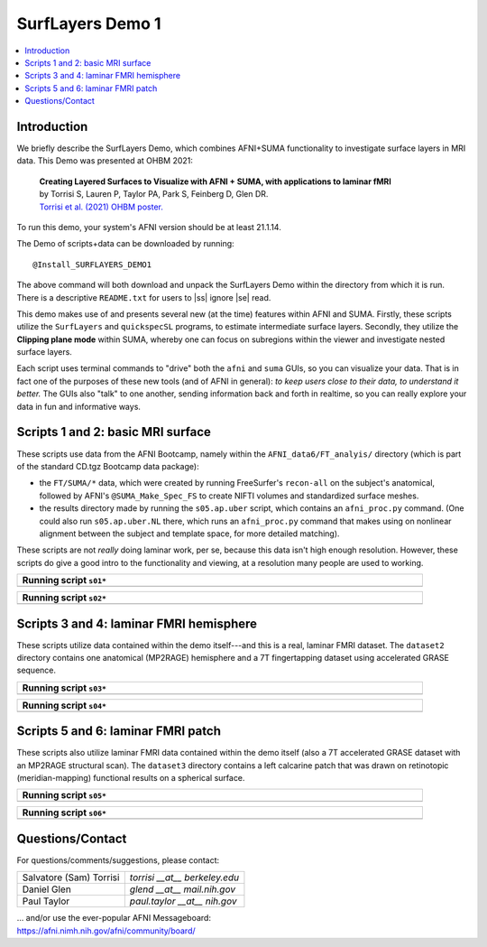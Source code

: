 
.. _tut_surflayers:

***********************
SurfLayers Demo 1
***********************

.. contents:: :local:

.. highlight:: Tcsh


Introduction
============

We briefly describe the SurfLayers Demo, which combines AFNI+SUMA
functionality to investigate surface layers in MRI data.  This Demo
was presented at OHBM 2021:

    | **Creating Layered Surfaces to Visualize with AFNI + SUMA, with
      applications to laminar fMRI**
    | by Torrisi S, Lauren P, Taylor PA, Park S, Feinberg D, Glen DR.
    | `Torrisi et al. (2021) OHBM poster.
      <https://afni.nimh.nih.gov/pub/dist/HBM2021/OHBM2021_SurfLayers_v2.pdf>`_

To run this demo, your system's AFNI version should be at least
21.1.14.

The Demo of scripts+data can be downloaded by running::

  @Install_SURFLAYERS_DEMO1

The above command will both download and unpack the SurfLayers Demo
within the directory from which it is run.  There is a descriptive
``README.txt`` for users to |ss| ignore |se| read.

This demo makes use of and presents several new (at the time) features
within AFNI and SUMA.  Firstly, these scripts utilize the
``SurfLayers`` and ``quickspecSL`` programs, to estimate intermediate
surface layers.  Secondly, they utilize the **Clipping plane mode**
within SUMA, whereby one can focus on subregions within the viewer and
investigate nested surface layers.

Each script uses terminal commands to "drive" both the ``afni`` and
``suma`` GUIs, so you can visualize your data.  That is in fact one of
the purposes of these new tools (and of AFNI in general): *to keep
users close to their data, to understand it better.* The GUIs also
"talk" to one another, sending information back and forth in realtime,
so you can really explore your data in fun and informative ways.


Scripts 1 and 2: basic MRI surface
==================================

These scripts use data from the AFNI Bootcamp, namely within the
``AFNI_data6/FT_analyis/`` directory (which is part of the standard
CD.tgz Bootcamp data package):

* the ``FT/SUMA/*`` data, which were created by running FreeSurfer's
  ``recon-all`` on the subject's anatomical, followed by AFNI's
  ``@SUMA_Make_Spec_FS`` to create NIFTI volumes and standardized
  surface meshes.

* the results directory made by running the ``s05.ap.uber`` script,
  which contains an ``afni_proc.py`` command.  (One could also run
  ``s05.ap.uber.NL`` there, which runs an ``afni_proc.py`` command
  that makes using on nonlinear alignment between the subject and
  template space, for more detailed matching).

These scripts are not *really* doing laminar work, per se, because
this data isn't high enough resolution.  However, these scripts do
give a good intro to the functionality and viewing, at a resolution
many people are used to working.

.. list-table:: 
   :header-rows: 1
   :width: 90%

   * - Running script ``s01*``
   * - .. image:: media/img_SL_s01.png
          :width: 100%
          :align: center

.. list-table:: 
   :header-rows: 1
   :width: 90%

   * - Running script ``s02*``
   * - .. image:: media/img_SL_s02.png
          :width: 100%
          :align: center



Scripts 3 and 4: laminar FMRI hemisphere
===========================================

These scripts utilize data contained within the demo itself---and this
is a real, laminar FMRI dataset.  The ``dataset2`` directory contains
one anatomical (MP2RAGE) hemisphere and a 7T fingertapping dataset
using accelerated GRASE sequence.


.. list-table:: 
   :header-rows: 1
   :width: 90%

   * - Running script ``s03*``
   * - .. image:: media/img_SL_s03.png
          :width: 100%
          :align: center

.. list-table:: 
   :header-rows: 1
   :width: 90%

   * - Running script ``s04*``
   * - .. image:: media/img_SL_s04.png
          :width: 100%
          :align: center


Scripts 5 and 6: laminar FMRI patch
=========================================

These scripts also utilize laminar FMRI data contained within the demo
itself (also a 7T accelerated GRASE dataset with an MP2RAGE structural
scan).  The ``dataset3`` directory contains a left calcarine patch
that was drawn on retinotopic (meridian-mapping) functional results on
a spherical surface.

.. list-table:: 
   :header-rows: 1
   :width: 90%

   * - Running script ``s05*``
   * - .. image:: media/img_SL_s05.png
          :width: 100%
          :align: center

.. list-table:: 
   :header-rows: 1
   :width: 90%

   * - Running script ``s06*``
   * - .. image:: media/img_SL_s06.png
          :width: 100%
          :align: center


Questions/Contact
===================

For questions/comments/suggestions, please contact:

.. list-table:: 
   :header-rows: 0
   :align: left

   * - Salvatore (Sam) Torrisi
     - *torrisi __at__ berkeley.edu*
   * - Daniel Glen
     - *glend __at__ mail.nih.gov*
   * - Paul Taylor
     - *paul.taylor __at__ nih.gov*

| \.\.\. and/or use the ever-popular AFNI Messageboard:
| `<https://afni.nimh.nih.gov/afni/community/board/>`_



.. |ss| raw:: html

   <strike>

.. |se| raw:: html

   </strike>
